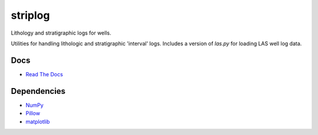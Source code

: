 striplog
========

.. image:: https://pypip.in/status/striplog/badge.svg
    :target: https://pypi.python.org/pypi/striplog/
    :alt: Development status

.. image:: https://www.codacy.com/project/badge/ad9af103cba14d33abd5b327727ff644 
    :target: https://www.codacy.com/public/matt/striplog
    :alt: Code review

.. image:: https://pypip.in/license/striplog/badge.svg
    :target: https://pypi.python.org/pypi/striplog/
    :alt: License

Lithology and stratigraphic logs for wells. 

Utilities for handling lithologic and stratigraphic 'interval' logs. Includes a version of `las.py` for loading LAS well log data. 

Docs
----

* `Read The Docs <https://pythonhosted.org/striplog/>`_

Dependencies
------------

* `NumPy <http://www.numpy.org/>`_
* `Pillow <https://pillow.readthedocs.org/>`_
* `matplotlib <http://matplotlib.org/>`_

